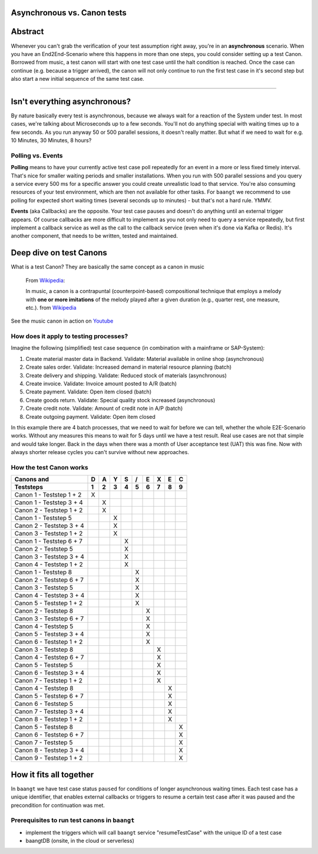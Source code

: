 Asynchronous vs. Canon tests
----------------------------

Abstract
--------

Whenever you can't grab the verification of your test assumption right away, you're in an **asynchronous** scenario. When
you have an End2End-Scenario where this happens in more than one steps, you could consider setting up a test Canon.
Borrowed from music, a test canon will start with one test case until the halt condition is reached. Once the case can
continue (e.g. because a trigger arrived), the canon will not only continue to run the first test case in it's second
step but also start a new initial sequence of the same test case.

-------

Isn't everything asynchronous?
------------------------------

By nature basically every test is asynchronous, because we always wait for a reaction of the System under test. In most
cases, we're talking about Microseconds up to a few seconds. You'll not do anything special with waiting times up to
a few seconds. As you run anyway 50 or 500 parallel sessions, it doesn't really matter. But what if we need to wait
for e.g. 10 Minutes, 30 Minutes, 8 hours?

Polling vs. Events
^^^^^^^^^^^^^^^^^^

**Polling** means to have your currently active test case poll repeatedly for an event in a more or less fixed timely
interval. That's nice for smaller waiting periods and smaller installations. When you run with 500 parallel sessions and
you query a service every 500 ms for a specific answer you could create unrealistic load to that service. You're also
consuming resources of your test environment, which are then not available for other tasks. For ``baangt`` we recommend
to use polling for expected short waiting times (several seconds up to minutes) - but that's not a hard rule. YMMV.

**Events** (aka Callbacks) are the opposite. Your test case pauses and doesn't do anything until an external trigger
appears. Of course callbacks are more difficult to implement as you not only need to query a service repeatedly, but first
implement a callback service as well as the call to the callback service (even when it's done via Kafka or Redis). It's
another component, that needs to be written, tested and maintained.

Deep dive on test Canons
------------------------

What is a test Canon? They are basically the same concept as a canon in music

    From Wikipedia_:

    In music, a canon is a contrapuntal (counterpoint-based) compositional technique that employs a melody with **one or**
    **more imitations** of the melody played after a given duration (e.g., quarter rest, one measure, etc.). from Wikipedia_

.. _Wikipedia: https://en.wikipedia.org/wiki/Canon_(music)
.. _Youtube: https://www.youtube.com/watch?v=S9MN2WeqFY8

See the music canon in action on Youtube_

How does it apply to testing processes?
^^^^^^^^^^^^^^^^^^^^^^^^^^^^^^^^^^^^^^^

Imagine the following (simplified) test case sequence (in combination with a mainframe or SAP-System):

#. Create material master data in Backend. Validate: Material available in online shop (asynchronous)
#. Create sales order. Validate: Increased demand in material resource planning (batch)
#. Create delivery and shipping. Validate: Reduced stock of materials (asynchronous)
#. Create invoice. Validate: Invoice amount posted to A/R (batch)
#. Create payment. Validate: Open item closed (batch)
#. Create goods return. Validate: Special quality stock increased (asynchronous)
#. Create credit note. Validate: Amount of credit note in A/P (batch)
#. Create outgoing payment. Validate: Open item closed

In this example there are 4 batch processes, that we need to wait for before we can tell, whether the whole E2E-Scenario
works. Without any measures this means to wait for 5 days until we have a test result. Real use cases are not that simple and would
take longer. Back in the days when there was a month of User acceptance test (UAT) this was fine. Now with always shorter
release cycles you can't survive without new approaches.

How the test Canon works
^^^^^^^^^^^^^^^^^^^^^^^^

========================  = = = = = = = = =
Canons and                D A Y S / E X E C
------------------------  - - - - - - - - -
Teststeps                 1 2 3 4 5 6 7 8 9
========================  = = = = = = = = =
Canon 1 - Teststep 1 + 2  X
Canon 1 - Teststep 3 + 4    X
Canon 2 - Teststep 1 + 2    X
Canon 1 - Teststep 5          X
Canon 2 - Teststep 3 + 4      X
Canon 3 - Teststep 1 + 2      X
Canon 1 - Teststep 6 + 7        X
Canon 2 - Teststep 5            X
Canon 3 - Teststep 3 + 4        X
Canon 4 - Teststep 1 + 2        X
Canon 1 - Teststep 8              X
Canon 2 - Teststep 6 + 7          X
Canon 3 - Teststep 5              X
Canon 4 - Teststep 3 + 4          X
Canon 5 - Teststep 1 + 2          X
Canon 2 - Teststep 8                X
Canon 3 - Teststep 6 + 7            X
Canon 4 - Teststep 5                X
Canon 5 - Teststep 3 + 4            X
Canon 6 - Teststep 1 + 2            X
Canon 3 - Teststep 8                  X
Canon 4 - Teststep 6 + 7              X
Canon 5 - Teststep 5                  X
Canon 6 - Teststep 3 + 4              X
Canon 7 - Teststep 1 + 2              X
Canon 4 - Teststep 8                    X
Canon 5 - Teststep 6 + 7                X
Canon 6 - Teststep 5                    X
Canon 7 - Teststep 3 + 4                X
Canon 8 - Teststep 1 + 2                X
Canon 5 - Teststep 8                      X
Canon 6 - Teststep 6 + 7                  X
Canon 7 - Teststep 5                      X
Canon 8 - Teststep 3 + 4                  X
Canon 9 - Teststep 1 + 2                  X

========================  = = = = = = = = =

How it fits all together
------------------------

In ``baangt`` we have test case status ``paused`` for conditions of longer asynchronous waiting times. Each test case has
a unique identifier, that enables external callbacks or triggers to resume a certain test case after it was paused and
the precondition for continuation was met.

Prerequisites to run test canons in ``baangt``
^^^^^^^^^^^^^^^^^^^^^^^^^^^^^^^^^^^^^^^^^^^^^^

* implement the triggers which will call ``baangt`` service "resumeTestCase" with the unique ID of a test case
* baangtDB (onsite, in the cloud or serverless)

